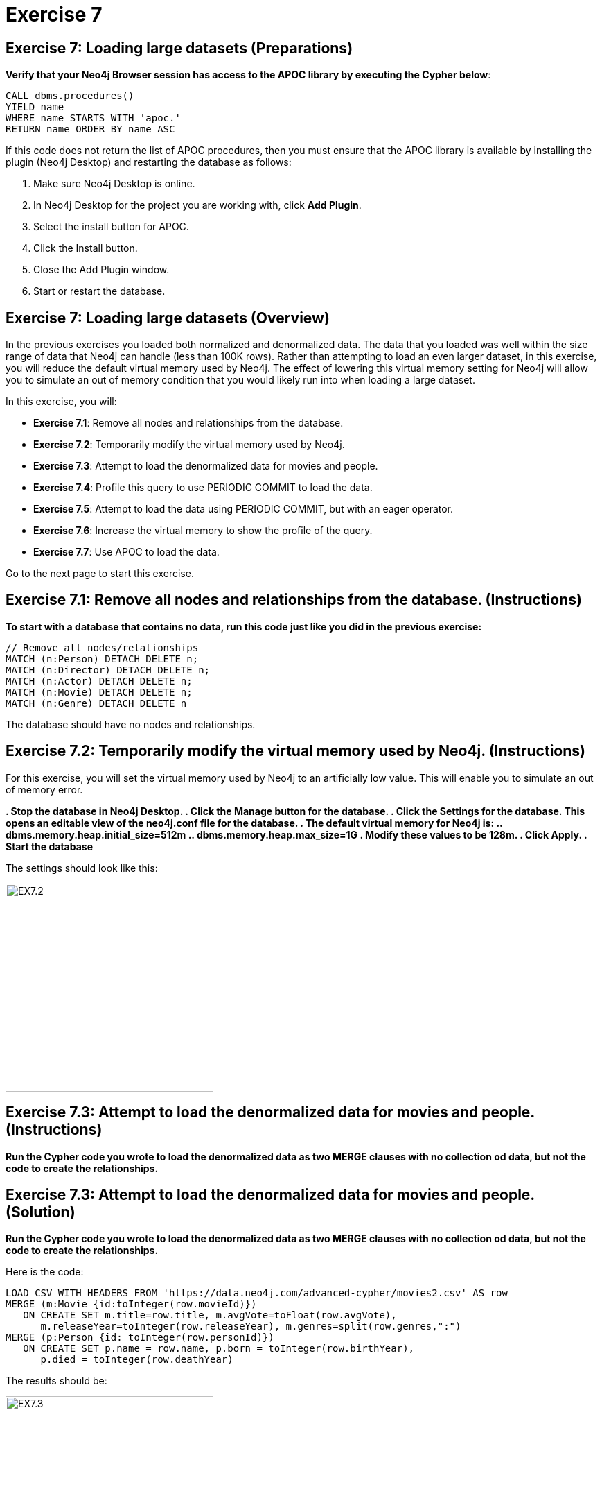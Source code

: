 = Exercise 7
:icons: font

== Exercise 7: Loading large datasets (Preparations)

*Verify that your Neo4j Browser session has access to the APOC library by executing the Cypher below*:

[source, cypher]
----
CALL dbms.procedures()
YIELD name
WHERE name STARTS WITH 'apoc.'
RETURN name ORDER BY name ASC
----

If this code does not return the list of APOC procedures, then you must ensure that the APOC library is available by installing the plugin (Neo4j Desktop) and restarting the database as follows:

. Make sure Neo4j Desktop is online.
. In Neo4j Desktop for the project you are working with, click  *Add Plugin*.
. Select the install button for APOC.
. Click the Install button.
. Close the Add Plugin window.
. Start or restart the database.

== Exercise 7: Loading large datasets (Overview)

In the previous exercises you loaded both normalized and denormalized data. The data that you loaded was well within the size range of data that Neo4j can handle (less than 100K rows).
Rather than attempting to load an even larger dataset, in this exercise, you will reduce the default virtual memory used by Neo4j.
The effect of lowering this virtual memory setting for Neo4j will allow you to simulate an out of memory condition that you would likely run into when loading a large dataset.

In this exercise, you will:

* *Exercise 7.1*: Remove all nodes and relationships from the database.
* *Exercise 7.2*: Temporarily modify the virtual memory used by Neo4j.
* *Exercise 7.3*: Attempt to load the denormalized data for movies and people.
* *Exercise 7.4*: Profile this query to use PERIODIC COMMIT to load the data.
* *Exercise 7.5*: Attempt to load the data using PERIODIC COMMIT, but with an eager operator.
* *Exercise 7.6*: Increase the virtual memory to show the profile of the query.
* *Exercise 7.7*: Use APOC to load the data.

Go to the next page to start this exercise.

== Exercise 7.1: Remove all nodes and relationships from the database. (Instructions)

*To start with a database that contains no data, run this code just like you did in the previous exercise:*

[source, cypher]
----
// Remove all nodes/relationships
MATCH (n:Person) DETACH DELETE n;
MATCH (n:Director) DETACH DELETE n;
MATCH (n:Actor) DETACH DELETE n;
MATCH (n:Movie) DETACH DELETE n;
MATCH (n:Genre) DETACH DELETE n
----

The database should have no nodes and relationships.

== Exercise 7.2: Temporarily modify the virtual memory used by Neo4j. (Instructions)

For this exercise, you will set the virtual memory used by Neo4j to an artificially low value. This will enable you to simulate an out of memory error.

*. Stop the database in Neo4j Desktop.
. Click the Manage button for the database.
. Click the Settings for the database. This opens an editable view of the neo4j.conf file for the database.
. The default virtual memory for Neo4j is:
.. dbms.memory.heap.initial_size=512m
..   dbms.memory.heap.max_size=1G
. Modify these values to be 128m.
. Click Apply.
. Start the database*

The settings should look like this:

[.thumb]
image::{guides}/img/EX7.2.png[EX7.2,width=300]

== Exercise 7.3: Attempt to load the denormalized data for movies and people. (Instructions)

*Run the Cypher code you wrote to load the denormalized data as two MERGE clauses with no collection od data, but not the code to create the relationships.*

== Exercise 7.3: Attempt to load the denormalized data for movies and people. (Solution)

*Run the Cypher code you wrote to load the denormalized data as two MERGE clauses with no collection od data, but not the code to create the relationships.*

Here is the code:

[source, cypher]
----
LOAD CSV WITH HEADERS FROM 'https://data.neo4j.com/advanced-cypher/movies2.csv' AS row
MERGE (m:Movie {id:toInteger(row.movieId)})
   ON CREATE SET m.title=row.title, m.avgVote=toFloat(row.avgVote),
      m.releaseYear=toInteger(row.releaseYear), m.genres=split(row.genres,":")
MERGE (p:Person {id: toInteger(row.personId)})
   ON CREATE SET p.name = row.name, p.born = toInteger(row.birthYear),
      p.died = toInteger(row.deathYear)
----

The results should be:

[.thumb]
image::{guides}/img/EX7.3.png[EX7.3,width=300]

This load which you were able to do previously with the default virtual memory settings now fails due to out of memory. No data is written to the database.

== Exercise 7.4: Profile this query to use PERIODIC COMMIT to load the data. (Instructions)

*Repeat the previous execution, but add the PERIODIC COMMIT clause and profile the query.*

*Note*: You may receive an error that the database needs to be restarted due to the previous error, in which case you should restart the database.

== Exercise 7.4: Profile this query to use PERIODIC COMMIT to load the data. (Solution)

*Repeat the previous execution, but add the PERIODIC COMMIT clause and profile the query.*

*Note*: You may receive an error that the database needs to be restarted due to the previous error, in which case you should restart the database.

Here is the code:

[source, cypher]
----
PROFILE USING PERIODIC COMMIT 500 LOAD CSV WITH HEADERS FROM 'https://data.neo4j.com/advanced-cypher/movies2.csv' AS row
MERGE (m:Movie {id:toInteger(row.movieId)})
   ON CREATE SET m.title=row.title, m.avgVote=toFloat(row.avgVote),
      m.releaseYear=toInteger(row.releaseYear), m.genres=split(row.genres,":")
MERGE (p:Person {id: toInteger(row.personId)})
   ON CREATE SET p.name = row.name, p.born = toInteger(row.birthYear),
      p.died = toInteger(row.deathYear)
----

This load is successful because we have specified using PERIOIC COMMIT which will enable the transactions to succeed with a lower virtual memory available.

The results returned should look like this:

[.thumb]
image::{guides}/img/EX7.4.png[EX7.4,width=300]


== Exercise 7.5: Attempt to load the data using PERIODIC COMMIT, but with an eager operator. (Instructions)

*Since you will be loading the data again, delete all of the data in the database by executing this code:*

[source, cypher]
----
// Remove all nodes/relationships
MATCH (n:Person) DETACH DELETE n;
MATCH (n:Director) DETACH DELETE n;
MATCH (n:Actor) DETACH DELETE n;
MATCH (n:Movie) DETACH DELETE n;
----

The database should have no nodes and relationships.

*Repeat the last load statement with a profile, but add a RETURN clause to return the movie titles and order them by title.*

== Exercise 7.5: Attempt to load the data using PERIODIC COMMIT, but with an eager operator. (Solution)

*Since you will be loading the data again, delete all of the data in the database by executing this code:*

[source, cypher]
----
// Remove all nodes/relationships
MATCH (n:Person) DETACH DELETE n;
MATCH (n:Director) DETACH DELETE n;
MATCH (n:Actor) DETACH DELETE n;
MATCH (n:Movie) DETACH DELETE n;
----

The database should have no nodes and relationships.

*Repeat the last load statement with a profile, but add a RETURN clause to return the movie titles and order them by title.*

Here is the code:

[source, cypher]
----
PROFILE USING PERIODIC COMMIT 500 LOAD CSV WITH HEADERS FROM 'https://data.neo4j.com/advanced-cypher/movies2.csv' AS row
MERGE (m:Movie {id:toInteger(row.movieId)})
   ON CREATE SET m.title=row.title, m.avgVote=toFloat(row.avgVote),
      m.releaseYear=toInteger(row.releaseYear), m.genres=split(row.genres,":")
MERGE (p:Person {id: toInteger(row.personId)})
   ON CREATE SET p.name = row.name, p.born = toInteger(row.birthYear),
      p.died = toInteger(row.deathYear)
RETURN m.title ORDER BY m.title
----

The results returned should look like this:

[.thumb]
image::{guides}/img/EX7.5.png[EX7.5,width=300]

Here we see that even with using PERIODIC COMMIT, the load fails.
This is because the ORDER BY in the RETURN clause requires eager operators to sort the data before returning.
PERIODIC COMMIT was turned off.

== Exercise 7.6: Increase the virtual memory to show the profile of the query. (Instructions)

*. Stop the database in Neo4j Desktop.
. Click the Manage button for the database.
. Click the Settings for the database. This opens an editable view of the neo4j.conf file for the database.
. Set the virtual memory back to its default:
.. dbms.memory.heap.initial_size=512m
..   dbms.memory.heap.max_size=1G
. Click Apply.
. Start the database*

*Profile the previously executed load.*

== Exercise 7.6: Increase the virtual memory to show the profile of the query.  (Solution)

*. Stop the database in Neo4j Desktop.
. Click the Manage button for the database.
. Click the Settings for the database. This opens an editable view of the neo4j.conf file for the database.
. Set the virtual memory back to its default:
.. dbms.memory.heap.initial_size=512m
..   dbms.memory.heap.max_size=1G
. Click Apply.
. Start the database*

*Profile the previously executed load.*

[source, cypher]
----
PROFILE USING PERIODIC COMMIT 500 LOAD CSV WITH HEADERS FROM 'https://data.neo4j.com/advanced-cypher/movies2.csv' AS row
MERGE (m:Movie {id:toInteger(row.movieId)})
   ON CREATE SET m.title=row.title, m.avgVote=toFloat(row.avgVote),
      m.releaseYear=toInteger(row.releaseYear), m.genres=split(row.genres,":")
MERGE (p:Person {id: toInteger(row.personId)})
   ON CREATE SET p.name = row.name, p.born = toInteger(row.birthYear),
      p.died = toInteger(row.deathYear)
RETURN m.title ORDER BY m.title
----

The results returned should look like this:

[.thumb]
image::{guides}/img/EX7.6.png[EX7.6,width=300]

The load was successful because the virtual memory was increased. USING PERIODIC COMMIT was not used due to the eager operator for sorting the results.

== Exercise 7.7: Use APOC to load the data. (Instructions)

*Execute this code to remove all nodes from the database:*

[source, cypher]
----
// Remove all nodes
MATCH (n:Person) DETACH DELETE n;
MATCH (n:Movie) DETACH DELETE n
----

*Now load the same data into the database using APOC.*

== Exercise 7.7: Use APOC to load the data. (Solution)

*Execute this code to remove all nodes from the database:*

[source, cypher]
----
// Remove all nodes
MATCH (n:Person) DETACH DELETE n;
MATCH (n:Movie) DETACH DELETE n
----

*Now load the same data into the database using APOC.*

Here is the code:

[source, cypher]
----
CALL apoc.periodic.iterate(
"CALL apoc.load.csv('https://data.neo4j.com/advanced-cypher/movies2.csv' ) YIELD map AS row RETURN row",
"MERGE (m:Movie {id:toInteger(row.movieId)})
   ON CREATE SET m.title=row.title, m.avgVote=toFloat(row.avgVote),
      m.releaseYear=toInteger(row.releaseYear), m.genres=split(row.genres,':')
WITH m, row
MERGE (p:Person {id: toInteger(row.personId)})
   ON CREATE SET p.name = row.name, p.born = toInteger(row.birthYear),
      p.died = toInteger(row.deathYear)",
{batchSize: 500}
)
----

The results returned should look like this:

[.thumb]
image::{guides}/img/EX7.7.png[EX7.7,width=300]


== Exercise 7: Taking it further

Profile the load using apoc.periodic.iterate and compare it with your other profile results.

== Exercise 7: Loading large datasets   (Summary)


In this exercise, you lowered the virtual memory required for Neo4j to emulate what an out of memory error would be if you were to attempt to load a large dataset. For large dataset, you must either use PERIODIC COMMIT or you must use apoc.periodic.iterate() combined with apoc.load.csv() to load large datasets.
pass:a[<a play-topic='{guides}/08.html'>Continue to Exercise 8</a>]
